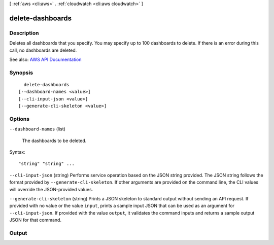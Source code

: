 [ :ref:`aws <cli:aws>` . :ref:`cloudwatch <cli:aws cloudwatch>` ]

.. _cli:aws cloudwatch delete-dashboards:


*****************
delete-dashboards
*****************



===========
Description
===========



Deletes all dashboards that you specify. You may specify up to 100 dashboards to delete. If there is an error during this call, no dashboards are deleted.



See also: `AWS API Documentation <https://docs.aws.amazon.com/goto/WebAPI/monitoring-2010-08-01/DeleteDashboards>`_


========
Synopsis
========

::

    delete-dashboards
  [--dashboard-names <value>]
  [--cli-input-json <value>]
  [--generate-cli-skeleton <value>]




=======
Options
=======

``--dashboard-names`` (list)


  The dashboards to be deleted.

  



Syntax::

  "string" "string" ...



``--cli-input-json`` (string)
Performs service operation based on the JSON string provided. The JSON string follows the format provided by ``--generate-cli-skeleton``. If other arguments are provided on the command line, the CLI values will override the JSON-provided values.

``--generate-cli-skeleton`` (string)
Prints a JSON skeleton to standard output without sending an API request. If provided with no value or the value ``input``, prints a sample input JSON that can be used as an argument for ``--cli-input-json``. If provided with the value ``output``, it validates the command inputs and returns a sample output JSON for that command.



======
Output
======

